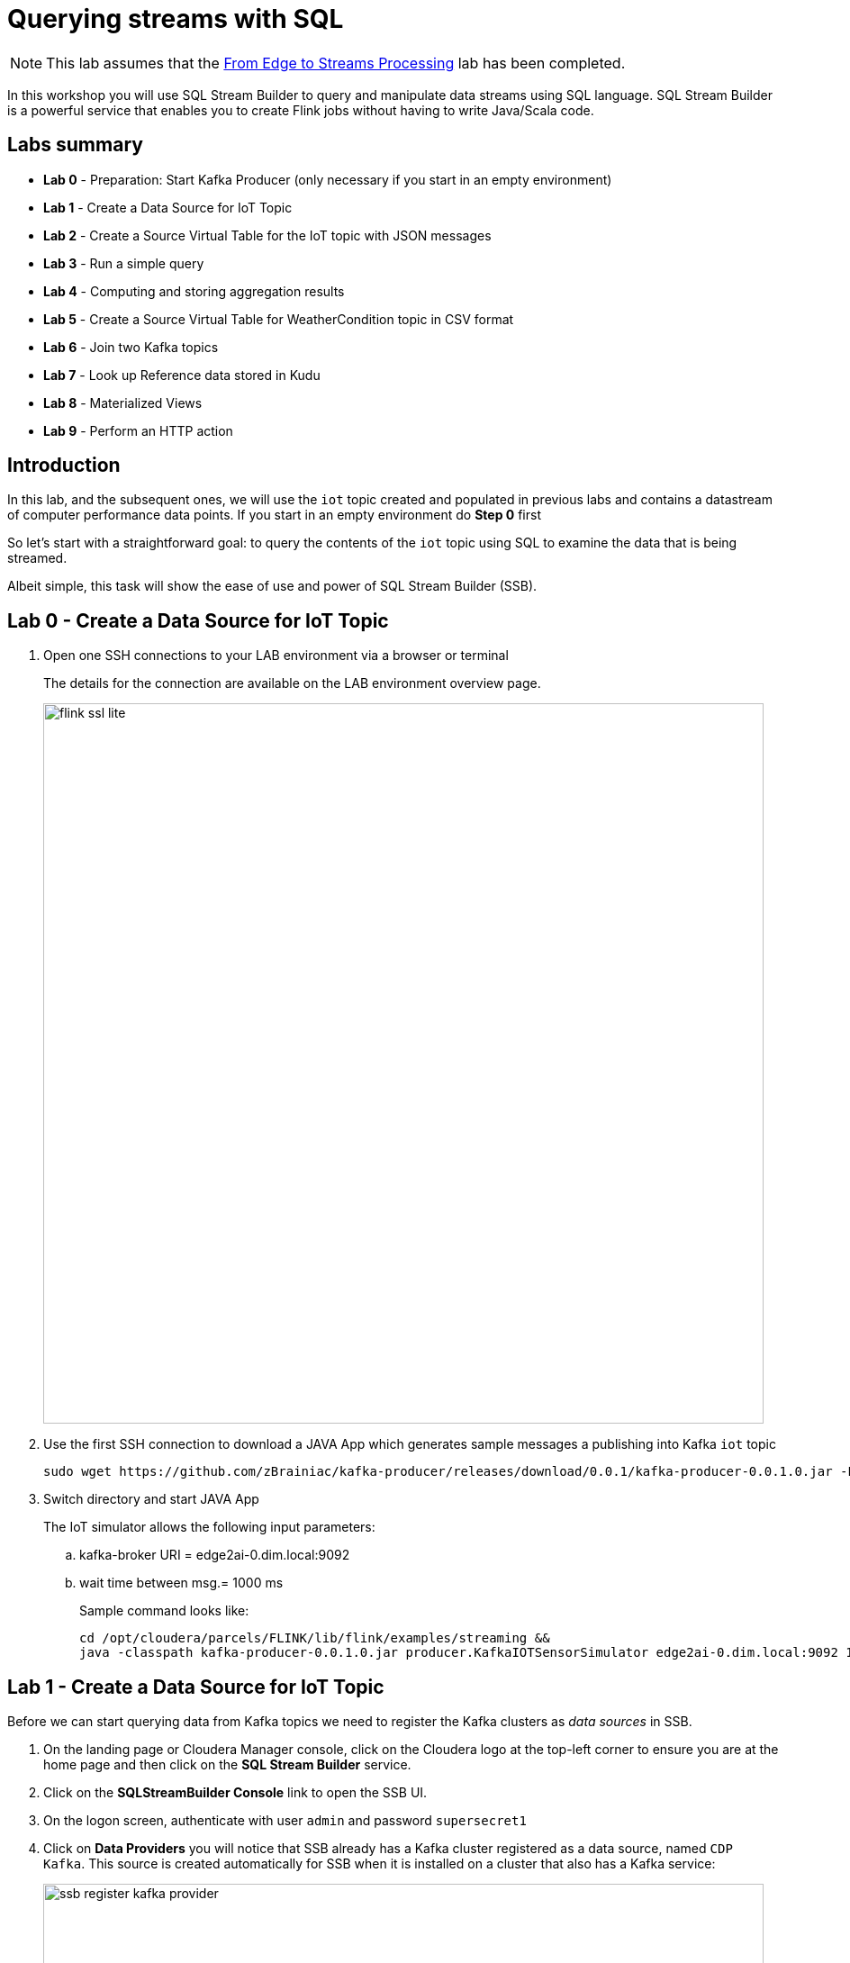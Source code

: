= Querying streams with SQL

NOTE: This lab assumes that the link:streaming_lite.adoc[From Edge to Streams Processing] lab has been completed.

In this workshop you will use SQL Stream Builder to query and manipulate data streams using SQL language. SQL Stream Builder is a powerful service that enables you to create Flink jobs without having to write Java/Scala code.

== Labs summary
* *Lab 0* - Preparation: Start Kafka Producer (only necessary if you start in an empty environment)
* *Lab 1* - Create a Data Source for IoT Topic
* *Lab 2* - Create a Source Virtual Table for the IoT topic with JSON messages
* *Lab 3* - Run a simple query
* *Lab 4* - Computing and storing aggregation results
* *Lab 5* - Create a Source Virtual Table for WeatherCondition topic in CSV format
* *Lab 6* - Join two Kafka topics
* *Lab 7* - Look up Reference data stored in Kudu
* *Lab 8* - Materialized Views
* *Lab 9* - Perform an HTTP action


== Introduction

In this lab, and the subsequent ones, we will use the `iot` topic created and populated in previous labs and contains a datastream of computer performance data points. If you start in an empty environment do *Step 0* first

So let's start with a straightforward goal: to query the contents of the `iot` topic using SQL to examine the data that is being streamed.

Albeit simple, this task will show the ease of use and power of SQL Stream Builder (SSB).


[[lab_0, Lab 0]]
== Lab 0 - Create a Data Source for IoT Topic
. Open one SSH connections to your LAB environment via a browser or terminal
+
The details for the connection are available on the LAB environment overview page.
+
image::images/flink_ssl_lite.png[width=800]

. Use the first SSH connection to download a JAVA App which generates sample messages a publishing into Kafka `iot` topic
+
[source,shell]
----
sudo wget https://github.com/zBrainiac/kafka-producer/releases/download/0.0.1/kafka-producer-0.0.1.0.jar -P /opt/cloudera/parcels/FLINK/lib/flink/examples/streaming
----

. Switch directory and start JAVA App
+
The IoT simulator allows the following input parameters:

.. kafka-broker URI = edge2ai-0.dim.local:9092
.. wait time between msg.= 1000 ms
+
Sample command looks like:
+

[source,shell]
----
cd /opt/cloudera/parcels/FLINK/lib/flink/examples/streaming &&
java -classpath kafka-producer-0.0.1.0.jar producer.KafkaIOTSensorSimulator edge2ai-0.dim.local:9092 1000
----

[[lab_1, Lab 1]]
== Lab 1 - Create a Data Source for IoT Topic

Before we can start querying data from Kafka topics we need to register the Kafka clusters as _data sources_ in SSB.

. On the landing page or Cloudera Manager console, click on the Cloudera logo at the top-left corner to ensure you are at the home page and then click on the *SQL Stream Builder* service.

. Click on the *SQLStreamBuilder Console* link to open the SSB UI.

. On the logon screen, authenticate with user `admin` and password `supersecret1`

. Click on *Data Providers* you will notice that SSB already has a Kafka cluster registered as a data source, named `CDP Kafka`. This source is created automatically for SSB when it is installed on a cluster that also has a Kafka service:
+
image::images/ssb-register-kafka-provider.png[width=800]

. You can use this screen to add other external Kafka clusters as data sources to SSB.

[[lab_2, Lab 2]]
== Lab 2 - Create a Source Virtual Table for a topic with JSON messages

Now we can _map_ the `iot` topic to a _virtual table_ that we can reference in our query. _Virtual Tables_ on SSB are a way to associate a Kafka topic with a schema so that we can use that as a table in our queries.

We will use a Source Virtual Table now to read from the topic. Later we will look into Sink Virtual Tables to write data to Kafka.

. To create our first Source Virtual Table, click on *Console* (on the left bar) *> Tables > Add table > Apache Kafka*.
+
image::images/ssb-add-source-virtual-table.png[width=800]

. On the *Kafka Source* window, enter the following information:
+
[source,yaml]
----
Virtual table name: iot_enriched_source
Kafka Cluster:      CDP Kafka
Topic Name:         iot
Data Format:        JSON
----
+
image::images/ssb-kafka-source.png[width=400]

. Ensure the *Schema* tab is selected. Scroll to the bottom of the tab and click *Detect Schema*. SSB will take a sample of the data flowing through the topic and will infer the schema used to parse the content. Alternatively you could also specify the schema in this tab.
+

image::images/ssb-detect-schema.png[width=400]
. Click on the *Event Time* tab, define your time handling. You can specify Watermark Definitions when adding a Kafka table. Watermarks use an event time attribute and have a watermark strategy, and can be used for various time-based operations.
+
The *Event Time* tab provides the following properties to configure the event time field and watermark for the Kafka stream:

* *Input Timestamp* Column: name of the timestamp column in the Kafka table from where the event time column is mapped. If you wanna use a colume from the event message you have to unselect the box _Use Kafka Timestamp_ first.
* *Event Time* Column: new name of the timestamp column where the watermarks are going to be mapped
* *Watermark seconds* : number of seconds used in the watermark strategy. The watermark is defined by the current event timestamp minus this value.
+
[source,yaml]
----
Input Timestamp Column: sensor_ts
Event Time Column:      event_ts
Watermark Seconds:      3
----
+
image::images/ssb-define-timehandling.png[width=400]
. If we need to manipulate the source data to fix, cleanse or convert some values, we can define *transformations* for the data source to perform those changes. These transformations are defined in Javascript.
+
The serialized record read from Kafka is provided to the Javascript code in the `record.value` variable. The last command of the transformation must return the serialized content of the modified record.
+
The `sensor_0` data in the `iot` topic has a pressure expressed in micro-pascal. Let's say we need the value in pascal scale. Let's write a transformation to perform that conversion for us at the source.
+
Click on the *Transformations* tab and enter the following code in the *Code* field:
+
[source,javascript]
----
// Kafka payload (record value JSON deserialized to JavaScript object)
var payload = JSON.parse(record.value);
payload['sensor_0'] = Math.round(payload.sensor_0 * 1000);
JSON.stringify(payload);
----
+
image::images/ssb-source-transformations.png[width=400]
. Click on the *Properties* tab, enter the following value for the *Consumer Group* property and click *Save changes*.
+
[source,yaml]
----
Consumer Group: ssb-iot-1
----

+
image::images/ssb-source-properties.png[width=400]
+
NOTE: Setting the *Consumer Group* properties for a virtual table will ensure that if you stop a query and restart it later, the second query execute will continue to read the data from the point where the first query stopped, without skipping data. *However*, if _multiple queries_ use the same virtual table, setting this property will effectively distribute the data across the queries so that each record is only read by a single query. If you want to share a virtual table with multiple distinct queries, ensure that the Consumer Group property is unset.

[[lab_3, Lab 3]]
== Lab 3 - Run a simple query

We have now all that we need to run our first query in SSB. We want to simply query the raw contents of topic to ensure that the everything is working correctly before we proceed to do more complex things.

If your environment is healthy and all the steps from previous labs were completed correctly you should be able to visualize the data with the steps below.

. On the SSB UI, click on *Console* (on the left bar) *> Compose > SQL* and type the following query:
+
[source,sql]
----
select *
from iot_enriched_source
----
+
image::images/ssb-compose-sql.png[width=800]

. Set a *SQL Job Name* for your job or use the random name provided.

. Do *not* add a Sink Virtual Table.

. Click *Execute*

. Scroll to the bottom of the page and you will see the log messages generated by your query execution.
+
image::images/ssb-sql-execution.png[width=800]

. After a few seconds the SQL Console will start showing the results of the query coming from the `iot` topic.
+
The data displayed on the screen is only a sample of the data returned by the query, not the full data. The column on the right shows the previously defined *Event Time*
+
image::images/ssb-sql-results.png[width=800]
+
. well done so let's increase the level of difficulty and replace the existing SQL with the  *HELLO WORLD in streaming* and counting the events by *sensor_id* - standard SQL with *GROUP BY* and *COUNT*.

+
[source,sql]
----
select sensor_id,
  count(*) as sensorCount
from iot_enriched_source
group by sensor_id
----
+
. After editing SQL - click on *Restart*
+

WARNING: Make sure to stop your queries to release all resources once you finish this lab. You can double-check that all queries/jobs have been stopped by clicking on the *SQL Jobs* tab. If any jobs are still running, you can stop them from that page.

[[lab_4, Lab 4]]
== Lab 4 - Computing and storing aggregation results

We want to start computing window aggregates for our incoming data stream and make the aggregation results available for downstream applications. SQL Stream Builder's Sink Virtual Tables give us the ability to publish/store streaming data to several different services (Kafka, AWS S3, Google GCS, Elastic Search and generic webhooks). In this lab we'll use a Kafka sink to publish the results of our aggregation to another Kafka topic.

. Let's first create a topic (`sensor6_stats`) where to publish our aggregation results:
.. Navigate to the SMM UI (*Cloudera Manager > SMM* service *>
Streams Messaging Manager Web UI*).
.. On the SMM UI, click the *Topics* tab (image:images/topics_icon.png[width=25]).
.. Click the *Add New* button.
.. Enter the following details for the topic and click *Save* when ready:
... Topic name: `sensor6_stats`
... Partitions: `10`
... Availability: `Low`
... Cleanup Policy: `delete`

=== Create a query
This query will compute aggregates over 30-seconds windows that slide forward every second. For a specific sensor value in the record (`sensor_6`) it computes the following aggregations for each window:

* Number of events received
* Sum of the `sensor_6` value for all the events
* Average of the `sensor_6` value across all the events
* Min and max values of the `sensor_6` field
* Number of events for which the `sensor_6` value exceeds `70`

On the SSB UI:

. Click on Console (on the left bar) *> Compose > SQL*
+
. Enter `Sensor6Stats` for the *SQL Job Name* field.
+
. In the SQL box type the query shown below.
+
[source,sql]
----
INSERT INTO sensor6_stats_sink
SELECT
  i.`sensor_id` as device_id,
  geo.`city`,
  geo.`lon`,
  geo.`lat`,
  HOP_END(i.`eventTimestamp`, INTERVAL '1' SECOND, INTERVAL '30' SECOND) as windowEnd,
  count(*) as sensorCount,
  sum(`sensor_6`) as sensorSum,
  avg(cast(`sensor_6` as float)) as sensorAverage,
  min(`sensor_6`) as sensorMin,
  max(`sensor_6`) as sensorMax,
  sum(case when `sensor_6` > 70 then 1 else 0 end) as sensorGreaterThan60
FROM `iot_enriched_source` i
JOIN `RefData_GeoLocation` FOR SYSTEM_TIME AS OF i.`eventTimestamp` AS geo
ON i.`sensor_id` = geo.`loc_id`
GROUP BY
  i.`sensor_id`, geo.`city`, geo.`lon`, geo.`lat`,
  HOP(i.`eventTimestamp`, INTERVAL '1' SECOND, INTERVAL '30' SECOND);
----

. Before you can execute this query, though, the `sensor6_stats_sink` table must be created in SSB, mapping it to the `sensor6_stats` Kafka topic.

+
. Since we want the topic format to be JSON, click on *Templates > cdp-local > JSON*.
+
image::images/template-kafka-json.png[width=300]

. This will prepend a `CREATE TABLE` DDL to the SQL script to create a table that matches the structure of your query!
+
image::images/template-table-ddl.png[width=800]
+
. Most of the table properties are already filled in for you. But there's one you must edit before you execute the statement: the `topic` property.
+
Edit the DDL statement and replace the `...` value of the `topic` property with the actual topic name: `sensor6_stats`.
+
image::images/template-table-edited.png[width=300]
+
. Click *Execute*.
+

. Scroll to the bottom of the page and you will see the log messages generated by your query execution.
+
image::images/ssb-sql-execution.png[width=800]

. After a few seconds the SQL Console will start showing the results of your aggregation query.
+
Note that the data displayed on the screen is only a sample of the data returned by the query, not the full data.
+
image::images/ssb-sql-aggr-results.png[width=800]

. Check the job execution details and logs by clicking on *Console* (on the left bar) *> SQL Jobs* tab. Explore the options on this screen:
+
--
.. Click on the `Sensor6Stats` job.
.. Click on the *Details* tab to see job details.
.. Click on the *Log* tab to see log messages generated by the job execution.
--
+
image::images/ssb-job-details.png[width=800]

. Click on the *Flink Dashboard* link to open the job's page on the dashboard. Navigate the dashboard pages to explore details and metrics of the job execution.
+
image::images/ssb-job-dashboard.png[width=800]

. Let's query the `sensor6_stats` table to examine the data that is being written to it. First we need to define a Source Table associated with the `sensor6_stats` topic.
+
--
.. Click on *Console* (on the left bar) *> Tables > Add Table > Apache Kafka*
.. On the *Kafka Source* window, enter the following information and click *Save changes*:
+
[source,yaml]
----
Virtual table name: sensor6_stats_source
Kafka Cluster:      CDP Kafka
Topic Name:         sensor6_stats
Data Format:        JSON
----
--
.. Click on *Detect Schema* and wait for the schema to be updated.
.. Click *Save changes*.

. Click on *Console* (on the left bar) to refresh the screen and clear the SQL Compose field, which may still show the running aggregation job.
+
Note that the job will continue to run in the background and you can continue to monitor it through the *Job Logs* page.

. Enter the following query in the SQL field and execute it:
+
[source,sql]
----
SELECT *
FROM sensor6_stats_source
----

. After a few seconds you should see the contents of the `sensor6_stats` topic displayed on the screen:
+
image::images/ssb-stats-results.png[width=800]

. You will need to leave the `Sensor6Stats` job running to use it in the next lab. Make sure you stop all other jobs to release cluster resources.
+
image::images/ssb-jobs-running.png[width=800]

WARNING: Make sure to stop your queries to release all resources once you finish this lab. You can double-check that all queries/jobs have been stopped by clicking on the *SQL Jobs* tab. If any jobs are still running, you can stop them from that page.


[[lab_5, Lab 5]]
== Lab 5 - Create a Source Virtual Table for WeatherCondition topic in CSV format
. Let's got back to SSH and use the second session
. Switch directory and start JAVA App which publish messages in CSV format to the topic `kafka_LookupWeatherCondition`
+
[source,shell]
----
cd /opt/cloudera/parcels/FLINK/lib/flink/examples/streaming
java -classpath kafka-producer-0.0.1.0.jar producer.KafkaLookupWeatherCondition edge2ai-0.dim.local:9092
----
+
. Define new virtual table *weather_condition*. To create a new Source Table, click on *Console* (on the left bar).

. On the *SQL* window, enter the following information:

+
[source,sql]
----
CREATE TABLE weather_condition (
  stationid INT,
  eventDate STRING,
  tre200s0 DOUBLE,
  rre150z0 DOUBLE,
  sre000z0 DOUBLE,
  gre000z0 DOUBLE,
  ure200s0 DOUBLE,
  tde200s0 DOUBLE,
  dkl010z0 DOUBLE,
  fu3010z0 DOUBLE,
  fu3010z1 DOUBLE,
  prestas0 DOUBLE,
  pp0qffs0 DOUBLE,
  pp0qnhs0 DOUBLE,
  ppz850s0 DOUBLE,
  ppz700s0 DOUBLE,
  dv1towz0 DOUBLE,
  fu3towz0 DOUBLE,
  fu3towz1 DOUBLE,
  ta1tows0 DOUBLE,
  uretows0 DOUBLE,
  tdetows0 DOUBLE
) WITH (
 'connector' = 'kafka',
 'topic' = 'kafka_LookupWeatherCondition',
 'properties.bootstrap.servers' = 'edge2ai-0.dim.local:9092',
 'properties.group.id' = 'kafka_LookupWeatherCondition',
 'format' = 'csv',
 'properties.auto.offset.reset' = 'earliest',
 'csv.ignore-parse-errors' = 'true',
 'csv.allow-comments' = 'true'
);
----

[[lab_6, Lab 6]]
== Lab 6 - Join two Kafka topics

. Back to the Console
. Add SQL join statement between `IoT` and `WeatherCondition`

First let's check the data feeds

[source,sql]
----
select * from weather_condition
----

Update the SQL with some join statement
[source,sql]
----
select iot.sensor_id,
 sensor_0 as pressure,
 sensor_1 as torsion,
 tre200s0 as AirTemperature2m
from iot_enriched_source as iot,  weather_condition as weather
where iot.sensor_id = weather.stationid

/* or as inner join */

select iot.sensor_id,
 sensor_0 as pressure,
 sensor_1 as torsion,
 tre200s0 as AirTemperature2m
from iot_enriched_source as iot
inner join weather_condition as weather
on iot.sensor_id = weather.stationid
----

WARNING: Make sure to stop your queries to release all resources once you finish this lab. You can double-check that all queries/jobs have been stopped by clicking on the *SQL Jobs* tab. If any jobs are still running, you can stop them from that page.


[[lab_7, Lab 7]]
== Lab 7 - Look up Reference data stored in Kudu
In the next Lab we join the data stream with static data e.g. reference data.

. To create the Kudu table we have to go back to the entry screen
. Use the Hue Web UI and login as `admin` / `supersecret1`. The first user to login to a Hue installation is automatically created and granted admin privileges in Hue.
. The Hue UI should open with the Impala Query Editor by default. If it doesn't, you can always find it by clicking on *Query button > Editor -> Impala*:
+
image::images/impala_editor.png[width=800]

. Copy & past the following DDL which creates some tables and insert some reference data into it:
+
WARNING: See link:data/RefData_geolocation.sql[Create SQL Statement]

+
image::images/create_table.png[width=800]
+
. Select all copied lines and execute
. Go back to SSB to add Kudu as a new data source: *Data Providers > Register Catalog*
+

.  *Edit Catalog* window, enter the following information:
+
[source,yaml]
----
Name:           kudu_source
Catalog Type:   Kudu
Kudu Master:    edge2ai-0.dim.local:7051
----
+
image::images/ssb-add-kudu-source-virtual-table.png[width=800]
+
. Click *Validate* ->  _Validation was successful, 2 tables found_
. Click *Add Tables*
. Kudu tables are show up now as virtual tables
+
image::images/ssb-as-kudu-source-virtual-table.png[width=800]
+
. Click on a kudu table and see the schema (DLL) of the table
+
image::images/ssb-kudu-schema.png[width=800]
+
. Back to the Console - add a standard SQL lookup
+
[source,sql]
----
select iot.sensor_id,
 sensor_0 as pressure,
 sensor_1 as torsion,
 city,
 lat,
 lon
from iot_enriched_source as iot, `kudu_source`.`default_database`.`default.refdata_geolocation` as refdata
where iot.sensor_id = refdata.sensor_id
----

[[lab_8, Lab 8]]
== Lab 8 - Materialized Views
*Materialized Views* are in synchronization with the mutating stream - they are updated by a primary key as data flows through the system. The data is updated by a given key, and it represents the latest view of the data by key.

. Stop the SQL from the last lab and click in the *Console* on *Materialized Views*
+
image::images/ssb-mv-base.png[width=800]
+
. Configuration and *Apply Configuration*
+
[source,shell]
----
Primary Key            sensor_id
Retention (Seconds)    300
Recreate on Job Start  Y
Ignore NULLs           N
API Key                <create API key>
----
+
. Click *Add Query* to provide a URI name and select the attributes in the Materialized View
. Click *Add filters* to apply computations and further enrichment of your data
.. Defining *parameters* for the filter criteria in the URI like /api/v1/query/5195/sensorid/*{sensor_id}*
.. Use the defiled  *parameters* in the filter statement like a normal SQL WHERE clause
+
image::images/ssb-mv-addQuery.png[width=400]
+
.. REST endpoint is exposed as: <URI>/api/v1/query/<job id>/sensorid/*{sensor_id}*?key=<API Key>
.. invoke it with: sample /api/v1/query/5195/sensorid/*12*?key=AbzRvs....

. Back in the *SQL tab.* restart job with the SQL from the last lab again

[[lab_9, Lab 9]]
== Lab 9 - Perform an HTTP action
You can configure the *webhook table* to perform an HTTP action per message (default) or to create code that controls the frequency (for instance, every N messages).

WARNING: Open new browser in _incognito mode_ and create a new http endpoint at https://webhook.site

. Select Console from the main menu.
. Select the Tables tab.
. Select Add table > Webhook. The *Webhook Table* window appears.
+

[source,shell]
----
Table name              webhook_table
Http EndPoint           webhook endpoint https://
HttpMethod              POST
Disable SSL Validation  no
Enable Request Template yes
----
+
. In the *Code editor*, you can specify a code block that controls how the webhook displays the data.
For a webhook that is called for each message the following code is used:
+
image::images/ssb-webhooktable-code.png[width=600]
+
[source,javascript]
----
// Boolean function that takes entire row from query as Json Object
function onCondition(rowAsJson)
{return true;   // return false here for no-op, or plug in custom
        logic}
onCondition($p0)
----
+
. Add HTTP headers using the HTTP Headers tab, if needed.
+
image::images/ssb-webhooktable-httpheader.png[width=600]
+
[source,shell]
----
Http Header     Content-Type
Value           application/json
----
+
. Press the *plus* sign to save
. On the *Request Template* tab modify template
+
image::images/ssb-webhooktable-requesttemplate.png[width=600]
+
[source,javascript]
----
{
   "incident":{
      "type":"incident",
      "title":"${sensor_id} - pressure is too high!",
        "body":{
   "type":"incident_body",
         "details":"Sensor with id ${sensor_id} has ${sensor_0} pascal."
      }
    }
}
----
. Click *Save changes*
. On the *Console* *> Compose > SQL* and type the following query:
+
[source,sql]
----
INSERT INTO webhook_table
SELECT sensor_id, sensor_0
FROM iot_enriched_source
WHERE sensor_0 >= 8000
----
+
image::images/ssb-webhook-sql.png[width=600]
+
. Click *Execute*
. Back on the https://webhook.site page you will see the submitted messages
+
image::images/ssb-webhook-result.png[width=600]


== End of the _Streaming SQL_ Lab's (for today)

